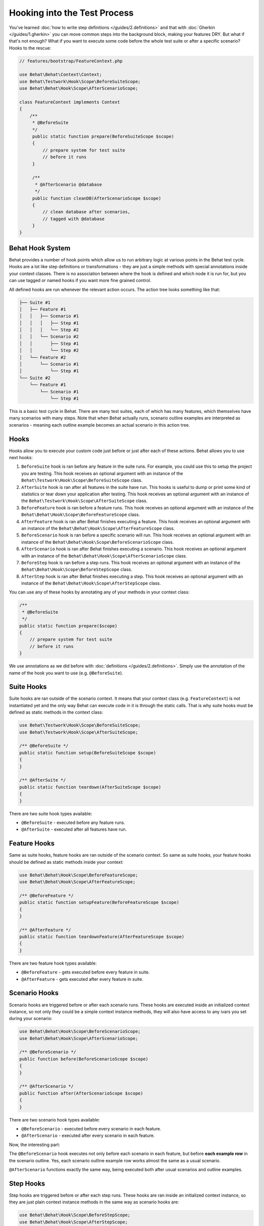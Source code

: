 Hooking into the Test Process
=============================

You've learned :doc:`how to write step definitions </guides/2.definitions>` and
that with :doc:`Gherkin </guides/1.gherkin>` you can move common steps into the
background block, making your features DRY. But what if that's not enough? What
if you want to execute some code before the whole test suite or after a
specific scenario? Hooks to the rescue:

.. code-block:: php

    // features/bootstrap/FeatureContext.php

    use Behat\Behat\Context\Context;
    use Behat\Testwork\Hook\Scope\BeforeSuiteScope;
    use Behat\Behat\Hook\Scope\AfterScenarioScope;

    class FeatureContext implements Context
    {
        /**
         * @BeforeSuite
         */
         public static function prepare(BeforeSuiteScope $scope)
         {
             // prepare system for test suite
             // before it runs
         }

         /**
          * @AfterScenario @database
          */
         public function cleanDB(AfterScenarioScope $scope)
         {
             // clean database after scenarios,
             // tagged with @database
         }
    }

Behat Hook System
-----------------

Behat provides a number of hook points which allow us to run arbitrary
logic at various points in the Behat test cycle. Hooks are a lot like
step definitions or transformations - they are just a simple methods
with special annotations inside your context classes. There is no
association between where the hook is defined and which node it is run
for, but you can use tagged or named hooks if you want more fine grained
control.

All defined hooks are run whenever the relevant action occurs. The action
tree looks something like that:

.. code-block:: text

    ├── Suite #1
    │   ├── Feature #1
    │   │   ├── Scenario #1
    │   │   │   ├── Step #1
    │   │   │   └── Step #2
    │   │   └── Scenario #2
    │   │       ├── Step #1
    │   │       └── Step #2
    │   └── Feature #2
    │       └── Scenario #1
    │           └── Step #1
    └── Suite #2
        └── Feature #1
            └── Scenario #1
                └── Step #1

This is a basic test cycle in Behat. There are many test suites, each of
which has many features, which themselves have many scenarios with many
steps. Note that when Behat actually runs, scenario outline examples are
interpreted as scenarios - meaning each outline example becomes an actual
scenario in this action tree.

Hooks
-----
Hooks allow you to execute your custom code just before or just after each
of these actions. Behat allows you to use next hooks:

#. ``BeforeSuite`` hook is ran before any feature in the suite runs. For
   example, you could use this to setup the project you are testing. This
   hook receives an optional argument with an instance of the
   ``Behat\Testwork\Hook\Scope\BeforeSuiteScope`` class.

#. ``AfterSuite`` hook is ran after all features in the suite have run.
   This hooks is useful to dump or print some kind of statistics or tear
   down your application after testing. This hook receives an optional
   argument with an instance of the
   ``Behat\Testwork\Hook\Scope\AfterSuiteScope`` class.

#. ``BeforeFeature`` hook is ran before a feature runs. This hook receives
   an optional argument with an instance of the
   ``Behat\Behat\Hook\Scope\BeforeFeatureScope`` class.

#. ``AfterFeature`` hook is ran after Behat finishes executing a feature.
   This hook receives an optional argument with an instance of the
   ``Behat\Behat\Hook\Scope\AfterFeatureScope`` class.

#. ``BeforeScenario`` hook is ran before a specific scenario will run. This
   hook receives an optional argument with an instance of the
   ``Behat\Behat\Hook\Scope\BeforeScenarioScope`` class.

#. ``AfterScenario`` hook is ran after Behat finishes executing a scenario.
   This hook receives an optional argument with an instance of the
   ``Behat\Behat\Hook\Scope\AfterScenarioScope`` class.

#. ``BeforeStep`` hook is ran before a step runs. This hook receives an
   optional argument with an instance of the
   ``Behat\Behat\Hook\Scope\BeforeStepScope`` class.

#. ``AfterStep`` hook is ran after Behat finishes executing a step. This
   hook receives an optional argument  with an instance of the
   ``Behat\Behat\Hook\Scope\AfterStepScope`` class.

You can use any of these hooks by annotating any of your methods in your context
class:

.. code-block:: php

    /**
     * @BeforeSuite
     */
    public static function prepare($scope)
    {
        // prepare system for test suite
        // before it runs
    }

We use annotations as we did before with :doc:`definitions </guides/2.definitions>`.
Simply use the annotation of the name of the hook you want to use (e.g.
``@BeforeSuite``).

Suite Hooks
-----------

Suite hooks are ran outside of the scenario context. It means that your context
class (e.g. ``FeatureContext``) is not instantiated yet and the only way Behat
can execute code in it is through the static calls. That is why suite hooks must
be defined as static methods in the context class:

.. code-block:: php

    use Behat\Testwork\Hook\Scope\BeforeSuiteScope;
    use Behat\Testwork\Hook\Scope\AfterSuiteScope;

    /** @BeforeSuite */
    public static function setup(BeforeSuiteScope $scope)
    {
    }

    /** @AfterSuite */
    public static function teardown(AfterSuiteScope $scope)
    {
    }

There are two suite hook types available:

* ``@BeforeSuite`` - executed before any feature runs.
* ``@AfterSuite`` - executed after all features have run.

Feature Hooks
-------------

Same as suite hooks, feature hooks are ran outside of the scenario context.
So same as suite hooks, your feature hooks should be defined as static methods
inside your context:

.. code-block:: php

    use Behat\Behat\Hook\Scope\BeforeFeatureScope;
    use Behat\Behat\Hook\Scope\AfterFeatureScope;

    /** @BeforeFeature */
    public static function setupFeature(BeforeFeatureScope $scope)
    {
    }

    /** @AfterFeature */
    public static function teardownFeature(AfterFeatureScope $scope)
    {
    }


There are two feature hook types available:

* ``@BeforeFeature`` - gets executed before every feature in suite.
* ``@AfterFeature`` - gets executed after every feature in suite.

Scenario Hooks
--------------

Scenario hooks are triggered before or after each scenario runs. These
hooks are executed inside an initialized context instance, so not only they
could be a simple context instance methods, they will also have access to
any ivars you set during your scenario:

.. code-block:: php

    use Behat\Behat\Hook\Scope\BeforeScenarioScope;
    use Behat\Behat\Hook\Scope\AfterScenarioScope;

    /** @BeforeScenario */
    public function before(BeforeScenarioScope $scope)
    {
    }

    /** @AfterScenario */
    public function after(AfterScenarioScope $scope)
    {
    }

There are two scenario hook types available:

* ``@BeforeScenario`` - executed before every scenario in each feature.
* ``@AfterScenario`` - executed after every scenario in each feature.

Now, the interesting part:

The ``@BeforeScenario`` hook executes not only
before each scenario in each feature, but before **each example row** in
the scenario outline. Yes, each scenario outline example row works almost the
same as a usual scenario.

``@AfterScenario`` functions exactly the same way, being executed both after
usual scenarios and outline examples.

Step Hooks
----------

Step hooks are triggered before or after each step runs. These hooks are
ran inside an initialized context instance, so they are just plain context
instance methods in the same way as scenario hooks are:

.. code-block:: php

    use Behat\Behat\Hook\Scope\BeforeStepScope;
    use Behat\Behat\Hook\Scope\AfterStepScope;

    /** @BeforeStep */
    public function beforeStep(BeforeStepScope $scope)
    {
    }

    /** @AfterStep */
    public function after(AfterStepScope $scope)
    {
    }


There are two step hook types available:

* ``@BeforeStep`` - executed before every step in each scenario.
* ``@AfterStep`` - executed after every step in each scenario.

Tagged Hooks
------------

Sometimes you may want a certain hook to run only for certain scenarios,
features or steps. This can be achieved by associating a ``@BeforeFeature``,
``@AfterFeature``, ``@BeforeScenario``, ``@AfterScenario``, ``@BeforeStep`` or
``@AfterStep`` hook with one or more tags. You can also use ``OR`` (``||``)
and ``AND`` (``&&``) tags:

.. code-block:: php

    /**
     * @BeforeScenario @database,@orm
     */
    public function cleanDatabase()
    {
        // clean database before
        // @database OR @orm scenarios
    }

Use the ``&&`` tag to execute a hook only when it has *all* provided tags:

.. code-block:: php

    /**
     * @BeforeScenario @database&&@fixtures
     */
    public function cleanDatabaseFixtures()
    {
        // clean database fixtures
        // before @database @fixtures
        // scenarios
    }

